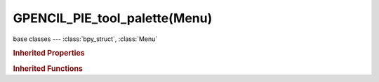 GPENCIL_PIE_tool_palette(Menu)
==============================

.. module:: bpy.types

base classes --- :class:`bpy_struct`, :class:`Menu`

.. class:: GPENCIL_PIE_tool_palette(Menu)

   

   .. method:: draw(context)

   .. method:: draw_preset(context)

      Define these on the subclass:
      - preset_operator (string)
      - preset_subdir (string)
      
      Optionally:
      - preset_extensions (set of strings)
      - preset_operator_defaults (dict of keyword args)

   .. method:: path_menu(searchpaths, operator, *, props_default=None, prop_filepath='filepath', filter_ext=None, filter_path=None, display_name=None)

      Populate a menu from a list of paths.
      
      :arg searchpaths: Paths to scan.
      :type searchpaths: sequence of strings.
      :arg operator: The operator id to use with each file.
      :type operator: string
      :arg prop_filepath: Optional operator filepath property (defaults to "filepath").
      :type prop_filepath: string
      :arg props_default: Properties to assign to each operator.
      :type props_default: dict
      :arg filter_ext: Optional callback that takes the file extensions.
      
         Returning false excludes the file from the list.
      
      :type filter_ext: Callable that takes a string and returns a bool.
      :arg display_name: Optional callback that takes the full path, returns the name to display.
      :type display_name: Callable that takes a string and returns a string.

.. rubric:: Inherited Properties

.. hlist::
   :columns: 2

   * :class:`bpy_struct.id_data`
   * :class:`Menu.layout`
   * :class:`Menu.bl_idname`
   * :class:`Menu.bl_label`
   * :class:`Menu.bl_translation_context`
   * :class:`Menu.bl_description`

.. rubric:: Inherited Functions

.. hlist::
   :columns: 2

   * :class:`bpy_struct.as_pointer`
   * :class:`bpy_struct.driver_add`
   * :class:`bpy_struct.driver_remove`
   * :class:`bpy_struct.get`
   * :class:`bpy_struct.is_property_hidden`
   * :class:`bpy_struct.is_property_readonly`
   * :class:`bpy_struct.is_property_set`
   * :class:`bpy_struct.items`
   * :class:`bpy_struct.keyframe_delete`
   * :class:`bpy_struct.keyframe_insert`
   * :class:`bpy_struct.keys`
   * :class:`bpy_struct.path_from_id`
   * :class:`bpy_struct.path_resolve`
   * :class:`bpy_struct.property_unset`
   * :class:`bpy_struct.type_recast`
   * :class:`bpy_struct.values`
   * :class:`Menu.poll`
   * :class:`Menu.draw`
   * :class:`Menu.append`
   * :class:`Menu.draw_collapsible`
   * :class:`Menu.draw_preset`
   * :class:`Menu.is_extended`
   * :class:`Menu.path_menu`
   * :class:`Menu.prepend`
   * :class:`Menu.remove`

